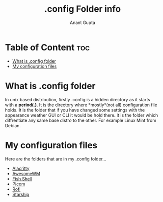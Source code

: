#+TITLE: .config Folder info
#+DESCRIPTION: Info about .config folder
#+AUTHOR: Anant Gupta

* Table of Content :toc:
- [[#what-is-config-folder][What is .config folder]]
- [[#my-configuration-files][My configuration files]]

* What is .config folder
In unix based distribution, firstly .config is a hidden directory as it starts with a *period(.)*. It is the directory where *mostly*(not all) configuration file holds. It is the folder that if you have changed some settings with the appearance weather GUI or CLI it would be hold there. It is the folder which diffrentiate any same base distro to the other. For example Linux Mint from Debian.

* My configuration files
Here are the folders that are in my .config folder...
- [[https://github.com/GuptaAnant/dotfiles/tree/master/.config/alacritty][Alacritty]]
- [[https://github.com/GuptaAnant/dotfiles/tree/master/.config/awesome][AwesomeWM]]
- [[https://github.com/GuptaAnant/dotfiles/tree/master/.config/fish][Fish Shell]]
- [[https://github.com/GuptaAnant/dotfiles/tree/master/.config/picom][Picom]]
- [[https://github.com/GuptaAnant/dotfiles/tree/master/.config/rofi][Rofi]]
- [[https://github.com/GuptaAnant/dotfiles/blob/master/.config/starship.toml][Starship]]
